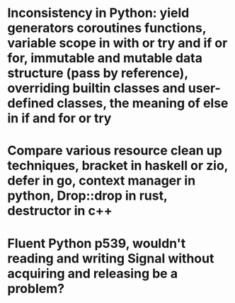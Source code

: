 * Inconsistency in Python: yield generators coroutines functions, variable scope in with or try and if or for, immutable and mutable data structure (pass by reference), overriding builtin classes and user-defined classes, the meaning of else in if and for or try
* Compare various resource clean up techniques, bracket in haskell or zio, defer in go, context manager in python, Drop::drop in rust, destructor in c++
* Fluent Python p539, wouldn't reading and writing Signal without acquiring and releasing be a problem?